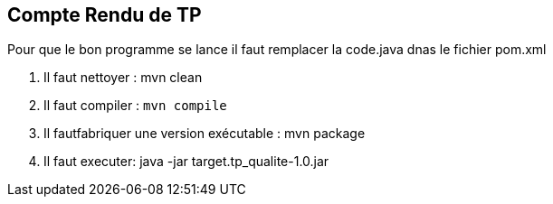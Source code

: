 == Compte Rendu de TP ==

Pour que le bon programme se lance il faut remplacer la code.java dnas le fichier pom.xml

1. Il faut nettoyer : mvn clean

2. Il faut compiler : `mvn compile`

3. Il fautfabriquer une version exécutable : mvn package

4. Il faut executer: java -jar target.tp_qualite-1.0.jar

